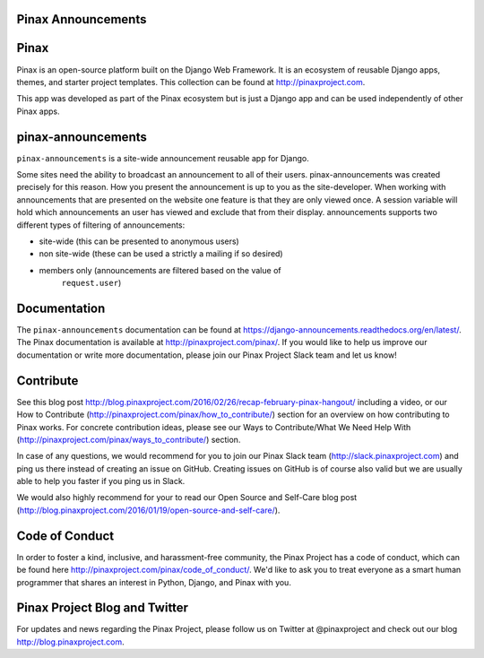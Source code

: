 Pinax Announcements
--------------------

.. image:: http://slack.pinaxproject.com/badge.svg
   :target: http://slack.pinaxproject.com/

.. image:: https://img.shields.io/travis/pinax/pinax-announcements.svg
    :target: https://travis-ci.org/pinax/pinax-announcements

.. image:: https://img.shields.io/coveralls/pinax/pinax-announcements.svg
    :target: https://coveralls.io/r/pinax/pinax-announcements

.. image:: https://img.shields.io/pypi/dm/pinax-announcements.svg
    :target:  https://pypi.python.org/pypi/pinax-announcements/

.. image:: https://img.shields.io/pypi/v/pinax-announcements.svg
    :target:  https://pypi.python.org/pypi/pinax-announcements/

.. image:: https://img.shields.io/badge/license-MIT-blue.svg
    :target:  https://pypi.python.org/pypi/pinax-announcements/
    

Pinax
------

Pinax is an open-source platform built on the Django Web Framework. It is an ecosystem of reusable Django apps, themes, and starter project templates. 
This collection can be found at http://pinaxproject.com.

This app was developed as part of the Pinax ecosystem but is just a Django app and can be used independently of other Pinax apps.


pinax-announcements
---------------------

``pinax-announcements`` is a site-wide announcement reusable app for Django.

Some sites need the ability to broadcast an announcement to all of their
users. pinax-announcements was created precisely for this reason. How you
present the announcement is up to you as the site-developer. When working with
announcements that are presented on the website one feature is that they are
only viewed once. A session variable will hold which announcements an user has
viewed and exclude that from their display. announcements supports two
different types of filtering of announcements:

* site-wide (this can be presented to anonymous users)
* non site-wide (these can be used a strictly a mailing if so desired)
* members only (announcements are filtered based on the value of
   ``request.user``)
  
  
Documentation
----------------

The ``pinax-announcements`` documentation can be found at https://django-announcements.readthedocs.org/en/latest/. The Pinax documentation is available at http://pinaxproject.com/pinax/. If you would like to help us improve our documentation or write more documentation, please join our Pinax Project Slack team and let us know!


Contribute
----------------

See this blog post http://blog.pinaxproject.com/2016/02/26/recap-february-pinax-hangout/ including a video, or our How to Contribute (http://pinaxproject.com/pinax/how_to_contribute/) section for an overview on how contributing to Pinax works. For concrete contribution ideas, please see our Ways to Contribute/What We Need Help With (http://pinaxproject.com/pinax/ways_to_contribute/) section.

In case of any questions, we would recommend for you to join our Pinax Slack team (http://slack.pinaxproject.com) and ping us there instead of creating an issue on GitHub. Creating issues on GitHub is of course also valid but we are usually able to help you faster if you ping us in Slack.

We would also highly recommend for your to read our Open Source and Self-Care blog post (http://blog.pinaxproject.com/2016/01/19/open-source-and-self-care/).  


Code of Conduct
-----------------

In order to foster a kind, inclusive, and harassment-free community, the Pinax Project has a code of conduct, which can be found here  http://pinaxproject.com/pinax/code_of_conduct/. 
We'd like to ask you to treat everyone as a smart human programmer that shares an interest in Python, Django, and Pinax with you.



Pinax Project Blog and Twitter
-------------------------------

For updates and news regarding the Pinax Project, please follow us on Twitter at @pinaxproject and check out our blog http://blog.pinaxproject.com.
